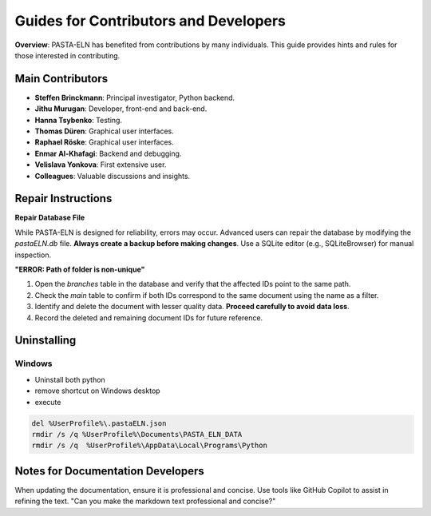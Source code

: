 .. _develop:

Guides for Contributors and Developers
======================================

.. raw:: html

   <div class="three-columns">
      <a href="index.html" class="back-button" style="flex: 1; height: 25px;"><b>&larr; Back</b></a>
      <div style="flex: 12;">
         <h2>Guides for Contributors and Developers</h2>
      </div>
   </div>

**Overview**: PASTA-ELN has benefited from contributions by many individuals. This guide provides hints and rules for those interested in contributing.

Main Contributors
------------------
- **Steffen Brinckmann**: Principal investigator, Python backend.
- **Jithu Murugan**: Developer, front-end and back-end.
- **Hanna Tsybenko**: Testing.
- **Thomas Düren**: Graphical user interfaces.
- **Raphael Röske**: Graphical user interfaces.
- **Enmar Al-Khafagi**: Backend and debugging.
- **Velislava Yonkova**: First extensive user.
- **Colleagues**: Valuable discussions and insights.

Repair Instructions
-------------------

**Repair Database File**

While PASTA-ELN is designed for reliability, errors may occur. Advanced users can repair the database by modifying the `pastaELN.db` file. **Always create a backup before making changes**. Use a SQLite editor (e.g., SQLiteBrowser) for manual inspection.

**"ERROR: Path of folder is non-unique"**

1. Open the `branches` table in the database and verify that the affected IDs point to the same path.
2. Check the `main` table to confirm if both IDs correspond to the same document using the name as a filter.
3. Identify and delete the document with lesser quality data. **Proceed carefully to avoid data loss**.
4. Record the deleted and remaining document IDs for future reference.

Uninstalling
------------

Windows
^^^^^^^

* Uninstall both python
* remove shortcut on Windows desktop
* execute

.. code-block:: batch

   del %UserProfile%\.pastaELN.json
   rmdir /s /q %UserProfile%\Documents\PASTA_ELN_DATA
   rmdir /s /q  %UserProfile%\AppData\Local\Programs\Python



Notes for Documentation Developers
-----------------------------------

When updating the documentation, ensure it is professional and concise. Use tools like GitHub Copilot to assist in refining the text.
"Can you make the markdown text professional and concise?"

.. raw:: html

   <a href="index.html" class="back-button" style="flex: 1; height: 25px;"><b>&larr; Back</b></a>
   <span style="float: right"><img src="_static/pasta_logo.svg" alt="logo" style="width: 60px;"/></span>
